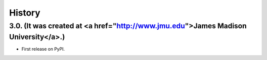 .. :changelog:

History
-------

3.0. (It was created at <a href="http://www.jmu.edu">James Madison University</a>.)
++++++++++++++++++

* First release on PyPI.